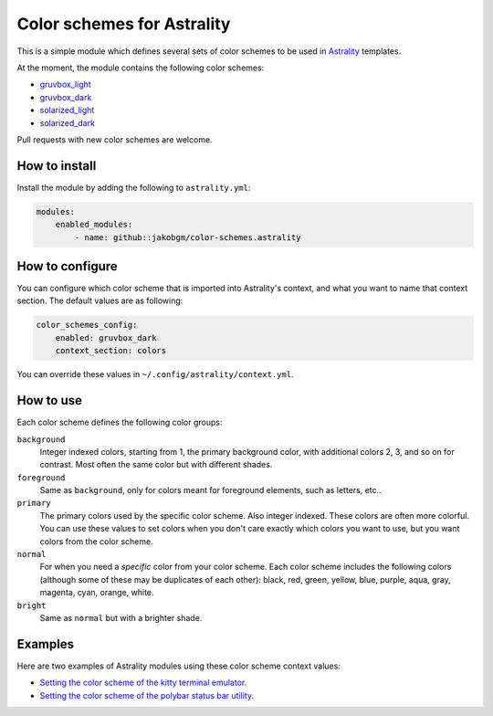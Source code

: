 ===========================
Color schemes for Astrality
===========================

This is a simple module which defines several sets of color schemes to be used in `Astrality <https://astrality.readthedocs.io/en/latest/readme.html>`_ templates. 

At the moment, the module contains the following color schemes:

* `gruvbox_light <https://github.com/morhetz/gruvbox>`_
* `gruvbox_dark <https://github.com/morhetz/gruvbox>`_
* `solarized_light <http://ethanschoonover.com/solarized>`_
* `solarized_dark <http://ethanschoonover.com/solarized>`_

Pull requests with new color schemes are welcome.


How to install
==============

Install the module by adding the following to ``astrality.yml``:

.. code-block:: yaml

    modules:
        enabled_modules:
            - name: github::jakobgm/color-schemes.astrality


How to configure
================

You can configure which color scheme that is imported into Astrality's context, and what you want to name that context section. The default values are as following:

.. code-block:: yaml

    color_schemes_config:
        enabled: gruvbox_dark
        context_section: colors

You can override these values in ``~/.config/astrality/context.yml``.

How to use
==========

Each color scheme defines the following color groups:

``background``
    Integer indexed colors, starting from 1, the primary background color, with additional colors 2, 3, and so on for contrast. Most often the same color but with different shades.

``foreground``
    Same as ``background``, only for colors meant for foreground elements, such as letters, etc..

``primary``
    The primary colors used by the specific color scheme. Also integer indexed. These colors are often more colorful. You can use these values to set colors when you don't care exactly which colors you want to use, but you want colors from the color scheme.

``normal``
    For when you need a *specific* color from your color scheme. Each color scheme includes the following colors (although some of these may be duplicates of each other): black, red, green, yellow, blue, purple, aqua, gray, magenta, cyan, orange, white.

``bright``
    Same as ``normal`` but with a brighter shade.


Examples
========

Here are two examples of Astrality modules using these color scheme context values:

* `Setting the color scheme of the kitty terminal emulator <https://github.com/JakobGM/astrality/blob/master/astrality/config/modules/terminals/kitty.conf.template>`_.
* `Setting the color scheme of the polybar status bar utility <https://github.com/JakobGM/astrality/blob/master/astrality/config/modules/polybar/config.template>`_.
